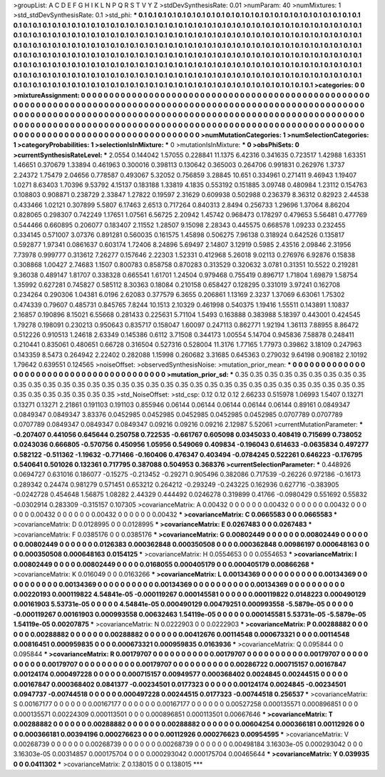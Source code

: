 >groupList:
A C D E F G H I K L
N P Q R S T V Y Z 
>stdDevSynthesisRate:
0.01 
>numParam:
40
>numMixtures:
1
>std_stdDevSynthesisRate:
0.1
>std_phi:
***
0.1 0.1 0.1 0.1 0.1 0.1 0.1 0.1 0.1 0.1
0.1 0.1 0.1 0.1 0.1 0.1 0.1 0.1 0.1 0.1
0.1 0.1 0.1 0.1 0.1 0.1 0.1 0.1 0.1 0.1
0.1 0.1 0.1 0.1 0.1 0.1 0.1 0.1 0.1 0.1
0.1 0.1 0.1 0.1 0.1 0.1 0.1 0.1 0.1 0.1
0.1 0.1 0.1 0.1 0.1 0.1 0.1 0.1 0.1 0.1
0.1 0.1 0.1 0.1 0.1 0.1 0.1 0.1 0.1 0.1
0.1 0.1 0.1 0.1 0.1 0.1 0.1 0.1 0.1 0.1
0.1 0.1 0.1 0.1 0.1 0.1 0.1 0.1 0.1 0.1
0.1 0.1 0.1 0.1 0.1 0.1 0.1 0.1 0.1 0.1
0.1 0.1 0.1 0.1 0.1 0.1 0.1 0.1 0.1 0.1
0.1 0.1 0.1 0.1 0.1 0.1 0.1 0.1 0.1 0.1
0.1 0.1 0.1 0.1 0.1 0.1 0.1 0.1 0.1 0.1
0.1 0.1 0.1 0.1 0.1 0.1 0.1 0.1 0.1 0.1
0.1 0.1 0.1 0.1 0.1 0.1 0.1 0.1 0.1 0.1
0.1 0.1 0.1 0.1 0.1 0.1 0.1 0.1 0.1 0.1
0.1 0.1 0.1 0.1 0.1 0.1 0.1 0.1 0.1 0.1
0.1 0.1 0.1 0.1 0.1 0.1 0.1 0.1 0.1 0.1
0.1 0.1 0.1 0.1 0.1 0.1 0.1 0.1 0.1 0.1
0.1 0.1 0.1 0.1 0.1 0.1 0.1 0.1 0.1 0.1
0.1 0.1 0.1 0.1 0.1 0.1 0.1 0.1 0.1 0.1
0.1 0.1 0.1 0.1 0.1 0.1 0.1 0.1 0.1 0.1
0.1 0.1 0.1 0.1 0.1 0.1 0.1 0.1 0.1 0.1
0.1 0.1 0.1 0.1 0.1 0.1 0.1 0.1 0.1 0.1
0.1 0.1 0.1 0.1 0.1 0.1 0.1 0.1 0.1 0.1
0.1 0.1 0.1 0.1 0.1 0.1 0.1 0.1 0.1 0.1
0.1 0.1 0.1 0.1 0.1 0.1 0.1 0.1 0.1 0.1
>categories:
0 0
>mixtureAssignment:
0 0 0 0 0 0 0 0 0 0 0 0 0 0 0 0 0 0 0 0 0 0 0 0 0 0 0 0 0 0 0 0 0 0 0 0 0 0 0 0 0 0 0 0 0 0 0 0 0 0
0 0 0 0 0 0 0 0 0 0 0 0 0 0 0 0 0 0 0 0 0 0 0 0 0 0 0 0 0 0 0 0 0 0 0 0 0 0 0 0 0 0 0 0 0 0 0 0 0 0
0 0 0 0 0 0 0 0 0 0 0 0 0 0 0 0 0 0 0 0 0 0 0 0 0 0 0 0 0 0 0 0 0 0 0 0 0 0 0 0 0 0 0 0 0 0 0 0 0 0
0 0 0 0 0 0 0 0 0 0 0 0 0 0 0 0 0 0 0 0 0 0 0 0 0 0 0 0 0 0 0 0 0 0 0 0 0 0 0 0 0 0 0 0 0 0 0 0 0 0
0 0 0 0 0 0 0 0 0 0 0 0 0 0 0 0 0 0 0 0 0 0 0 0 0 0 0 0 0 0 0 0 0 0 0 0 0 0 0 0 0 0 0 0 0 0 0 0 0 0
0 0 0 0 0 0 0 0 0 0 0 0 0 0 0 0 0 0 0 0 
>numMutationCategories:
1
>numSelectionCategories:
1
>categoryProbabilities:
1 
>selectionIsInMixture:
***
0 
>mutationIsInMixture:
***
0 
>obsPhiSets:
0
>currentSynthesisRateLevel:
***
2.0554 0.144042 1.57055 0.228841 11.1375 6.42316 0.341635 0.723517 1.42988 1.63351
1.46651 0.370679 1.33894 0.461963 0.300016 0.398113 0.130642 0.365003 0.264706 0.991831
0.262976 1.3737 2.24372 1.75479 2.04656 0.778587 0.493067 5.32052 0.756859 3.28845
10.651 0.334961 0.271411 9.46943 1.19407 1.0271 8.63403 1.70396 9.53792 4.15137
0.183188 1.33819 4.1835 0.553192 0.151885 3.09748 0.480984 1.23112 0.154763 0.108803
0.908871 0.238729 2.33847 1.27822 0.19597 2.31629 0.609938 0.502988 0.236379 8.36312
0.82923 2.44538 0.433466 1.02121 0.307899 5.5807 6.17463 2.6513 0.717264 0.840313
2.8494 0.256733 1.29696 1.37064 8.86204 0.828065 0.298307 0.742249 1.17651 1.07561
6.56725 2.20942 1.45742 0.968473 0.178297 0.479653 5.56481 0.477769 0.544466 0.660895
0.206077 0.183407 2.11552 1.28507 9.15098 2.28343 0.445575 0.668578 1.09233 0.232455
0.334145 0.571007 3.07376 0.891281 0.560035 0.161575 1.45898 0.506275 7.96138 0.318924
0.642526 0.135817 0.592877 1.97341 0.0861637 0.603174 1.72406 8.24896 5.69497 2.14807
3.12919 0.5985 2.43516 2.09846 2.31956 7.73978 0.999777 0.313612 7.26277 0.157646
2.22303 1.52331 0.412968 5.26018 9.02113 0.276976 6.92876 0.15838 0.308868 1.00427
2.74683 1.1507 0.800783 0.858758 0.870283 0.313529 0.320632 3.0781 0.31351 10.5522
0.219281 9.36038 0.489147 1.81707 0.338328 0.665541 1.61701 1.24504 0.979468 0.755419
0.896717 1.71804 1.69879 1.58754 1.35992 0.627281 0.745827 0.585112 8.30363 0.18084
0.210158 0.658427 0.128295 0.331019 3.97241 0.162708 0.234264 0.290306 1.04381 6.0196
2.62083 0.377579 6.3655 0.206861 1.13169 2.3237 1.37069 6.63061 1.75302 0.474339
0.79607 0.485731 0.845765 7.8244 10.1513 2.10329 0.461998 0.540375 1.19416 1.55511
0.143891 1.10837 2.16857 0.190896 8.15021 6.55668 0.281433 0.225631 5.71104 1.5493
0.163888 0.383988 5.18397 0.443001 0.424545 1.79278 0.198091 0.230213 0.950643 0.835717
0.158047 1.60097 0.247113 0.862771 1.92194 1.36113 7.88955 8.86472 0.512226 0.910513
1.24618 2.63349 0.145386 0.6112 3.71508 0.344173 1.00554 5.14704 0.945836 7.58878
0.248411 0.210441 0.835061 0.480651 0.66728 0.316504 0.527316 0.528004 11.3176 1.77165
1.77973 0.39862 3.18109 0.247963 0.143359 8.5473 0.264942 2.22402 0.282088 1.15998
0.260682 3.31685 0.645363 0.279032 9.64198 0.908182 2.10192 1.79642 0.639551 0.124565
>noiseOffset:
>observedSynthesisNoise:
>mutation_prior_mean:
***
0 0 0 0 0 0 0 0 0 0
0 0 0 0 0 0 0 0 0 0
0 0 0 0 0 0 0 0 0 0
0 0 0 0 0 0 0 0 0 0
>mutation_prior_sd:
***
0.35 0.35 0.35 0.35 0.35 0.35 0.35 0.35 0.35 0.35
0.35 0.35 0.35 0.35 0.35 0.35 0.35 0.35 0.35 0.35
0.35 0.35 0.35 0.35 0.35 0.35 0.35 0.35 0.35 0.35
0.35 0.35 0.35 0.35 0.35 0.35 0.35 0.35 0.35 0.35
>std_NoiseOffset:
>std_csp:
0.12 0.12 0.12 2.66233 0.515978 1.06993 1.5407 0.13271 0.13271 0.13271
2.21861 0.191103 0.191103 0.855946 0.06144 0.06144 0.06144 0.06144 0.06144 0.89161
0.0849347 0.0849347 0.0849347 3.83376 0.0452985 0.0452985 0.0452985 0.0452985 0.0452985 0.0707789
0.0707789 0.0707789 0.0849347 0.0849347 0.0849347 0.09216 0.09216 0.09216 2.12987 5.52061
>currentMutationParameter:
***
-0.207407 0.441056 0.645644 0.250758 0.722535 -0.661767 0.605098 0.0345033 0.408419 0.715699
0.738052 0.0243036 0.666805 -0.570756 0.450956 1.05956 0.549069 0.409834 -0.196043 0.614633
-0.0635834 0.497277 0.582122 -0.511362 -1.19632 -0.771466 -0.160406 0.476347 0.403494 -0.0784245
0.522261 0.646223 -0.176795 0.540641 0.501026 0.132361 0.717795 0.387088 0.504953 0.368376
>currentSelectionParameter:
***
0.448926 0.0694727 0.631016 0.186077 -0.15275 -0.213452 -0.29271 0.905496 0.382086 0.717539
-0.26226 0.972186 -0.16173 0.289342 0.24474 0.981279 0.571451 0.653212 0.264212 -0.293249
-0.243225 0.162936 0.627716 -0.383905 -0.0242728 0.454648 1.56875 1.08282 2.44329 0.444492
0.0246278 0.319899 0.41766 -0.0980429 0.551692 0.55832 -0.0302914 0.283309 -0.315157 0.107305
>covarianceMatrix:
A
0.00432	0	0	0	0	0	
0	0.00432	0	0	0	0	
0	0	0.00432	0	0	0	
0	0	0	0.00432	0	0	
0	0	0	0	0.00432	0	
0	0	0	0	0	0.00432	
***
>covarianceMatrix:
C
0.0665583	0	
0	0.0665583	
***
>covarianceMatrix:
D
0.0128995	0	
0	0.0128995	
***
>covarianceMatrix:
E
0.0267483	0	
0	0.0267483	
***
>covarianceMatrix:
F
0.0385176	0	
0	0.0385176	
***
>covarianceMatrix:
G
0.00802449	0	0	0	0	0	
0	0.00802449	0	0	0	0	
0	0	0.00802449	0	0	0	
0	0	0	0.0126383	0.000362848	0.000350508	
0	0	0	0.000362848	0.00986197	0.000648163	
0	0	0	0.000350508	0.000648163	0.0154125	
***
>covarianceMatrix:
H
0.0554653	0	
0	0.0554653	
***
>covarianceMatrix:
I
0.00802449	0	0	0	
0	0.00802449	0	0	
0	0	0.0168055	0.000405179	
0	0	0.000405179	0.00866268	
***
>covarianceMatrix:
K
0.016049	0	
0	0.0163266	
***
>covarianceMatrix:
L
0.00134369	0	0	0	0	0	0	0	0	0	
0	0.00134369	0	0	0	0	0	0	0	0	
0	0	0.00134369	0	0	0	0	0	0	0	
0	0	0	0.00134369	0	0	0	0	0	0	
0	0	0	0	0.00134369	0	0	0	0	0	
0	0	0	0	0	0.00220193	0.000119822	4.54841e-05	-0.000119267	0.000145581	
0	0	0	0	0	0.000119822	0.0148223	0.000490129	0.00161903	5.53731e-05	
0	0	0	0	0	4.54841e-05	0.000490129	0.00479251	0.000993558	-5.5879e-05	
0	0	0	0	0	-0.000119267	0.00161903	0.000993558	0.00632463	1.54119e-05	
0	0	0	0	0	0.000145581	5.53731e-05	-5.5879e-05	1.54119e-05	0.00207875	
***
>covarianceMatrix:
N
0.0222903	0	
0	0.0222903	
***
>covarianceMatrix:
P
0.00288882	0	0	0	0	0	
0	0.00288882	0	0	0	0	
0	0	0.00288882	0	0	0	
0	0	0	0.00412676	0.00114548	0.000673321	
0	0	0	0.00114548	0.00816451	0.000959835	
0	0	0	0.000673321	0.000959835	0.0163936	
***
>covarianceMatrix:
Q
0.095844	0	
0	0.095844	
***
>covarianceMatrix:
R
0.00179707	0	0	0	0	0	0	0	0	0	
0	0.00179707	0	0	0	0	0	0	0	0	
0	0	0.00179707	0	0	0	0	0	0	0	
0	0	0	0.00179707	0	0	0	0	0	0	
0	0	0	0	0.00179707	0	0	0	0	0	
0	0	0	0	0	0.00286722	0.000715157	0.00167847	0.00124174	0.000497228	
0	0	0	0	0	0.000715157	0.00949577	0.000368402	0.0024845	0.00244515	
0	0	0	0	0	0.00167847	0.000368402	0.0841377	-0.00234501	0.0177323	
0	0	0	0	0	0.00124174	0.0024845	-0.00234501	0.0947737	-0.00744518	
0	0	0	0	0	0.000497228	0.00244515	0.0177323	-0.00744518	0.256537	
***
>covarianceMatrix:
S
0.00167177	0	0	0	0	0	
0	0.00167177	0	0	0	0	
0	0	0.00167177	0	0	0	
0	0	0	0.00527258	0.000135571	0.000896851	
0	0	0	0.000135571	0.00224309	0.000113501	
0	0	0	0.000896851	0.000113501	0.00667646	
***
>covarianceMatrix:
T
0.00288882	0	0	0	0	0	
0	0.00288882	0	0	0	0	
0	0	0.00288882	0	0	0	
0	0	0	0.00604254	0.000366181	0.00112926	
0	0	0	0.000366181	0.00394196	0.000276623	
0	0	0	0.00112926	0.000276623	0.00954595	
***
>covarianceMatrix:
V
0.00268739	0	0	0	0	0	
0	0.00268739	0	0	0	0	
0	0	0.00268739	0	0	0	
0	0	0	0.00498184	3.16303e-05	0.000293042	
0	0	0	3.16303e-05	0.00314857	0.000175704	
0	0	0	0.000293042	0.000175704	0.00465644	
***
>covarianceMatrix:
Y
0.039935	0	
0	0.0411302	
***
>covarianceMatrix:
Z
0.138015	0	
0	0.138015	
***
